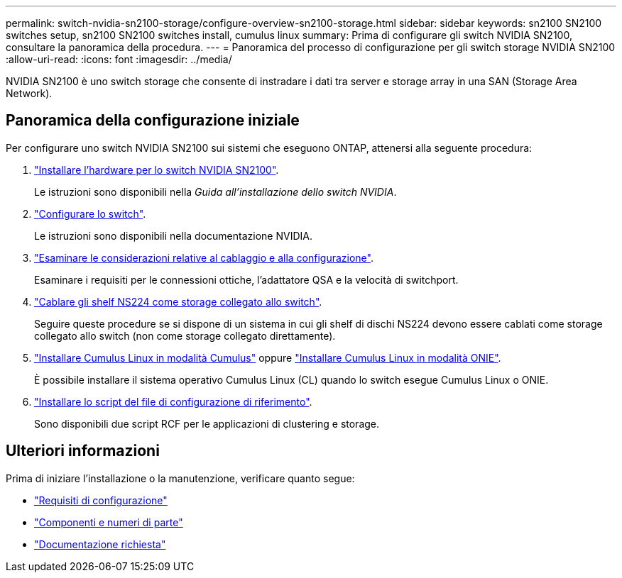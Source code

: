 ---
permalink: switch-nvidia-sn2100-storage/configure-overview-sn2100-storage.html 
sidebar: sidebar 
keywords: sn2100 SN2100 switches setup, sn2100 SN2100 switches install, cumulus linux 
summary: Prima di configurare gli switch NVIDIA SN2100, consultare la panoramica della procedura. 
---
= Panoramica del processo di configurazione per gli switch storage NVIDIA SN2100
:allow-uri-read: 
:icons: font
:imagesdir: ../media/


[role="lead"]
NVIDIA SN2100 è uno switch storage che consente di instradare i dati tra server e storage array in una SAN (Storage Area Network).



== Panoramica della configurazione iniziale

Per configurare uno switch NVIDIA SN2100 sui sistemi che eseguono ONTAP, attenersi alla seguente procedura:

. link:install-hardware-sn2100-storage.html["Installare l'hardware per lo switch NVIDIA SN2100"].
+
Le istruzioni sono disponibili nella _Guida all'installazione dello switch NVIDIA_.

. link:configure-sn2100-storage.html["Configurare lo switch"].
+
Le istruzioni sono disponibili nella documentazione NVIDIA.

. link:cabling-considerations-sn2100-storage.html["Esaminare le considerazioni relative al cablaggio e alla configurazione"].
+
Esaminare i requisiti per le connessioni ottiche, l'adattatore QSA e la velocità di switchport.

. link:install-cable-shelves-sn2100-storage.html["Cablare gli shelf NS224 come storage collegato allo switch"].
+
Seguire queste procedure se si dispone di un sistema in cui gli shelf di dischi NS224 devono essere cablati come storage collegato allo switch (non come storage collegato direttamente).

. link:install-cumulus-mode-sn2100-storage.html["Installare Cumulus Linux in modalità Cumulus"] oppure link:install-onie-mode-sn2100-storage.html["Installare Cumulus Linux in modalità ONIE"].
+
È possibile installare il sistema operativo Cumulus Linux (CL) quando lo switch esegue Cumulus Linux o ONIE.

. link:install-rcf-sn2100-storage.html["Installare lo script del file di configurazione di riferimento"].
+
Sono disponibili due script RCF per le applicazioni di clustering e storage.





== Ulteriori informazioni

Prima di iniziare l'installazione o la manutenzione, verificare quanto segue:

* link:configure-reqs-sn2100-storage.html["Requisiti di configurazione"]
* link:components-sn2100-storage.html["Componenti e numeri di parte"]
* link:required-documentation-sn2100-storage.html["Documentazione richiesta"]

